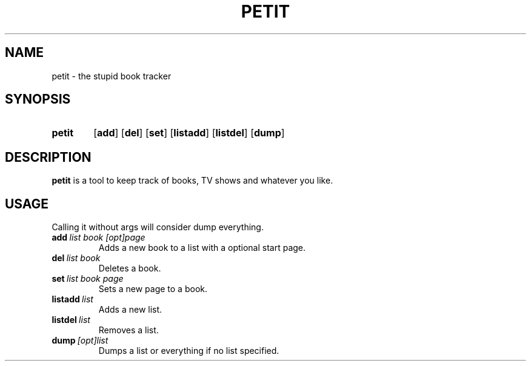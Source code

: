 .TH PETIT 1 petit

.SH NAME
petit - the stupid book tracker

.SH SYNOPSIS
.SY petit
.OP add
.OP del
.OP set
.OP listadd
.OP listdel
.OP dump

.SH DESCRIPTION

.B petit
is a tool to keep track of books, TV shows and whatever you like.

.SH USAGE
Calling it without args will consider dump everything.

.TP
.B add\ \fIlist\ \fIbook\ \fI[opt]page
Adds a new book to a list with a optional start page.

.TP
.B del\ \fIlist\ \fIbook
Deletes a book.

.TP
.B set\ \fIlist\ \fIbook\ \fIpage
Sets a new page to a book.

.TP
.B listadd\ \fIlist
Adds a new list.

.TP
.B listdel\ \fIlist
Removes a list.

.TP
.B dump\ \fI[opt]list
Dumps a list or everything if no list specified.
